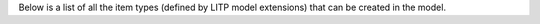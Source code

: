 Below is a list of all the item types (defined by LITP model extensions)
that can be created in the model.
